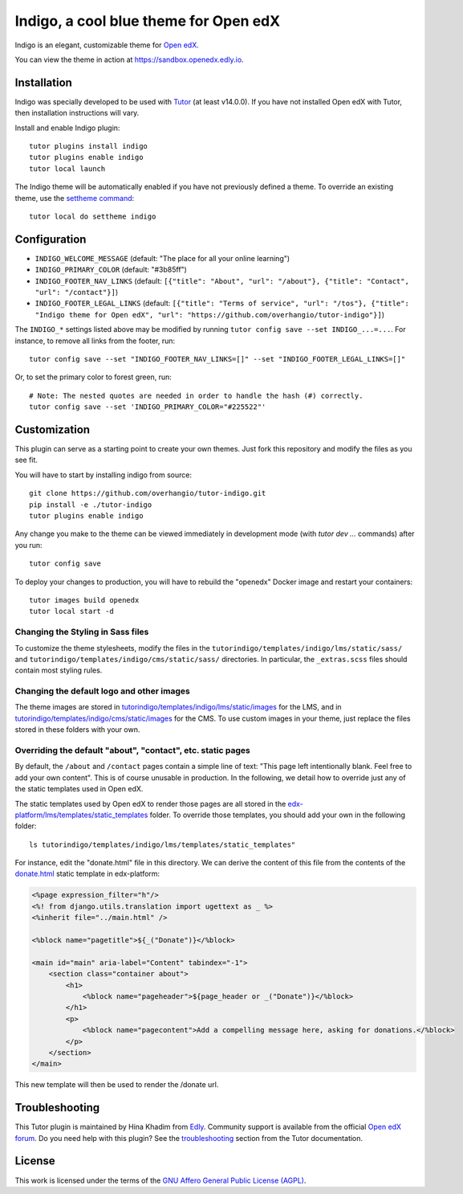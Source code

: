 Indigo, a cool blue theme for Open edX
======================================

Indigo is an elegant, customizable theme for `Open edX <https://openedx.org>`__.

.. image:: ./screenshots/01-landing-page.png
    :alt: Platform landing page

You can view the theme in action at https://sandbox.openedx.edly.io.

Installation
------------

Indigo was specially developed to be used with `Tutor <https://docs.tutor.edly.io>`__ (at least v14.0.0). If you have not installed Open edX with Tutor, then installation instructions will vary.

Install and enable Indigo plugin::

    tutor plugins install indigo
    tutor plugins enable indigo
    tutor local launch

The Indigo theme will be automatically enabled if you have not previously defined a theme. To override an existing theme, use the `settheme command <https://docs.tutor.edly.io/local.html#setting-a-new-theme>`__::

    tutor local do settheme indigo

Configuration
-------------

- ``INDIGO_WELCOME_MESSAGE`` (default: "The place for all your online learning")
- ``INDIGO_PRIMARY_COLOR`` (default: "#3b85ff")
- ``INDIGO_FOOTER_NAV_LINKS`` (default: ``[{"title": "About", "url": "/about"}, {"title": "Contact", "url": "/contact"}]``)
- ``INDIGO_FOOTER_LEGAL_LINKS`` (default: ``[{"title": "Terms of service", "url": "/tos"}, {"title": "Indigo theme for Open edX", "url": "https://github.com/overhangio/tutor-indigo"}]``)

The ``INDIGO_*`` settings listed above may be modified by running ``tutor config save --set INDIGO_...=...``. For instance, to remove all links from the footer, run::

    tutor config save --set "INDIGO_FOOTER_NAV_LINKS=[]" --set "INDIGO_FOOTER_LEGAL_LINKS=[]"

Or, to set the primary color to forest green, run::

    # Note: The nested quotes are needed in order to handle the hash (#) correctly.
    tutor config save --set 'INDIGO_PRIMARY_COLOR="#225522"'

Customization
-------------

This plugin can serve as a starting point to create your own themes. Just fork this repository and modify the files as you see fit.

You will have to start by installing indigo from source::

    git clone https://github.com/overhangio/tutor-indigo.git
    pip install -e ./tutor-indigo
    tutor plugins enable indigo

Any change you make to the theme can be viewed immediately in development mode (with `tutor dev ...` commands) after you run::

    tutor config save

To deploy your changes to production, you will have to rebuild the "openedx" Docker image and restart your containers::

    tutor images build openedx
    tutor local start -d

Changing the Styling in Sass files
~~~~~~~~~~~~~~~~~~~~~~~~~~~~~~~~~~

To customize the theme stylesheets, modify the files in the ``tutorindigo/templates/indigo/lms/static/sass/`` and  ``tutorindigo/templates/indigo/cms/static/sass/`` directories. In particular, the ``_extras.scss`` files should contain most styling rules.


Changing the default logo and other images
~~~~~~~~~~~~~~~~~~~~~~~~~~~~~~~~~~~~~~~~~~

The theme images are stored in `tutorindigo/templates/indigo/lms/static/images <https://github.com/overhangio/tutor-indigo/tree/master/tutorindigo/templates/indigo/lms/static/images>`__ for the LMS, and in `tutorindigo/templates/indigo/cms/static/images <https://github.com/overhangio/tutor-indigo/tree/master/tutorindigo/templates/indigo/cms/static/images>`__ for the CMS. To use custom images in your theme, just replace the files stored in these folders with your own.

Overriding the default "about", "contact", etc. static pages
~~~~~~~~~~~~~~~~~~~~~~~~~~~~~~~~~~~~~~~~~~~~~~~~~~~~~~~~~~~~

By default, the ``/about`` and ``/contact`` pages contain a simple line of text: "This page left intentionally blank. Feel free to add your own content". This is of course unusable in production. In the following, we detail how to override just any of the static templates used in Open edX.

The static templates used by Open edX to render those pages are all stored in the `edx-platform/lms/templates/static_templates <https://github.com/edx/edx-platform/tree/open-release/quince.master/lms/templates/static_templates>`__ folder. To override those templates, you should add your own in the following folder::

    ls tutorindigo/templates/indigo/lms/templates/static_templates"

For instance, edit the "donate.html" file in this directory. We can derive the content of this file from the contents of the `donate.html <https://github.com/edx/edx-platform/blob/open-release/quince.master/lms/templates/static_templates/donate.html>`__ static template in edx-platform:

.. code-block:: mako

    <%page expression_filter="h"/>
    <%! from django.utils.translation import ugettext as _ %>
    <%inherit file="../main.html" />

    <%block name="pagetitle">${_("Donate")}</%block>

    <main id="main" aria-label="Content" tabindex="-1">
        <section class="container about">
            <h1>
                <%block name="pageheader">${page_header or _("Donate")}</%block>
            </h1>
            <p>
                <%block name="pagecontent">Add a compelling message here, asking for donations.</%block>
            </p>
        </section>
    </main>

This new template will then be used to render the /donate url.

Troubleshooting
---------------

This Tutor plugin is maintained by Hina Khadim from `Edly <https://edly.io>`__. Community support is available from the official `Open edX forum <https://discuss.openedx.org>`__. Do you need help with this plugin? See the `troubleshooting <https://docs.tutor.edly.io/troubleshooting.html>`__ section from the Tutor documentation.


License
-------

This work is licensed under the terms of the `GNU Affero General Public License (AGPL) <https://github.com/overhangio/tutor-indigo/blob/master/LICENSE.txt>`_.

